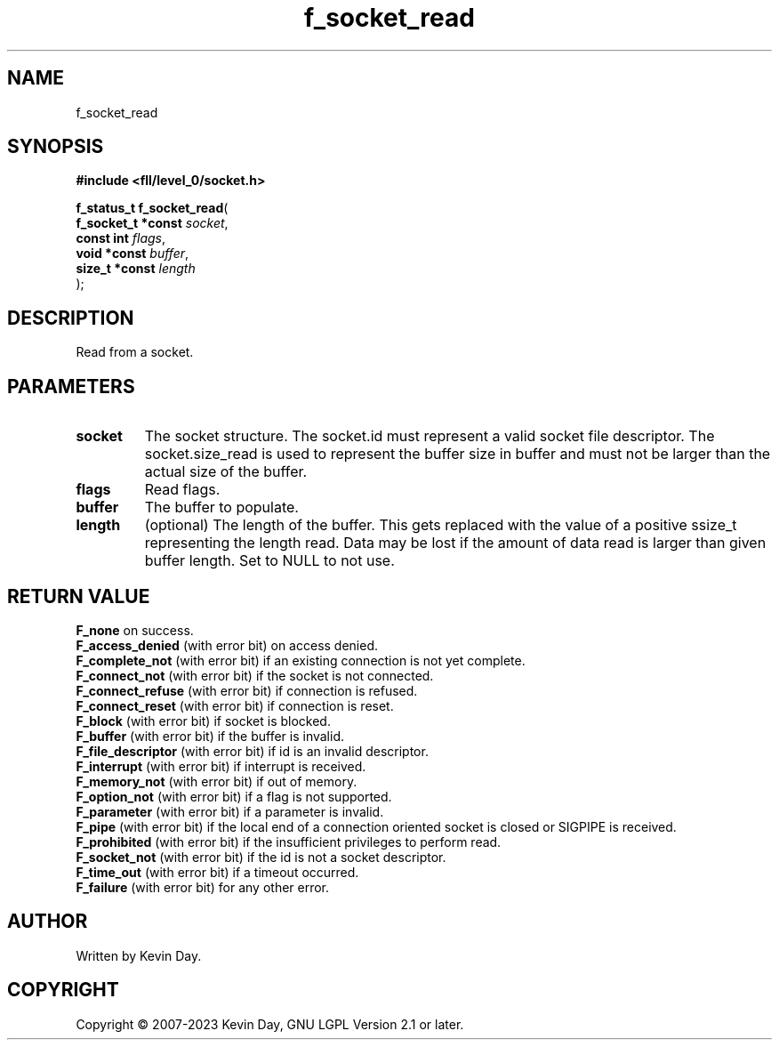 .TH f_socket_read "3" "July 2023" "FLL - Featureless Linux Library 0.6.8" "Library Functions"
.SH "NAME"
f_socket_read
.SH SYNOPSIS
.nf
.B #include <fll/level_0/socket.h>
.sp
\fBf_status_t f_socket_read\fP(
    \fBf_socket_t *const \fP\fIsocket\fP,
    \fBconst int         \fP\fIflags\fP,
    \fBvoid *const       \fP\fIbuffer\fP,
    \fBsize_t *const     \fP\fIlength\fP
);
.fi
.SH DESCRIPTION
.PP
Read from a socket.
.SH PARAMETERS
.TP
.B socket
The socket structure. The socket.id must represent a valid socket file descriptor. The socket.size_read is used to represent the buffer size in buffer and must not be larger than the actual size of the buffer.

.TP
.B flags
Read flags.

.TP
.B buffer
The buffer to populate.

.TP
.B length
(optional) The length of the buffer. This gets replaced with the value of a positive ssize_t representing the length read. Data may be lost if the amount of data read is larger than given buffer length. Set to NULL to not use.

.SH RETURN VALUE
\fBF_none\fP on success.
.br
\fBF_access_denied\fP (with error bit) on access denied.
.br
\fBF_complete_not\fP (with error bit) if an existing connection is not yet complete.
.br
\fBF_connect_not\fP (with error bit) if the socket is not connected.
.br
\fBF_connect_refuse\fP (with error bit) if connection is refused.
.br
\fBF_connect_reset\fP (with error bit) if connection is reset.
.br
\fBF_block\fP (with error bit) if socket is blocked.
.br
\fBF_buffer\fP (with error bit) if the buffer is invalid.
.br
\fBF_file_descriptor\fP (with error bit) if id is an invalid descriptor.
.br
\fBF_interrupt\fP (with error bit) if interrupt is received.
.br
\fBF_memory_not\fP (with error bit) if out of memory.
.br
\fBF_option_not\fP (with error bit) if a flag is not supported.
.br
\fBF_parameter\fP (with error bit) if a parameter is invalid.
.br
\fBF_pipe\fP (with error bit) if the local end of a connection oriented socket is closed or SIGPIPE is received.
.br
\fBF_prohibited\fP (with error bit) if the insufficient privileges to perform read.
.br
\fBF_socket_not\fP (with error bit) if the id is not a socket descriptor.
.br
\fBF_time_out\fP (with error bit) if a timeout occurred.
.br
\fBF_failure\fP (with error bit) for any other error.
.SH AUTHOR
Written by Kevin Day.
.SH COPYRIGHT
.PP
Copyright \(co 2007-2023 Kevin Day, GNU LGPL Version 2.1 or later.
